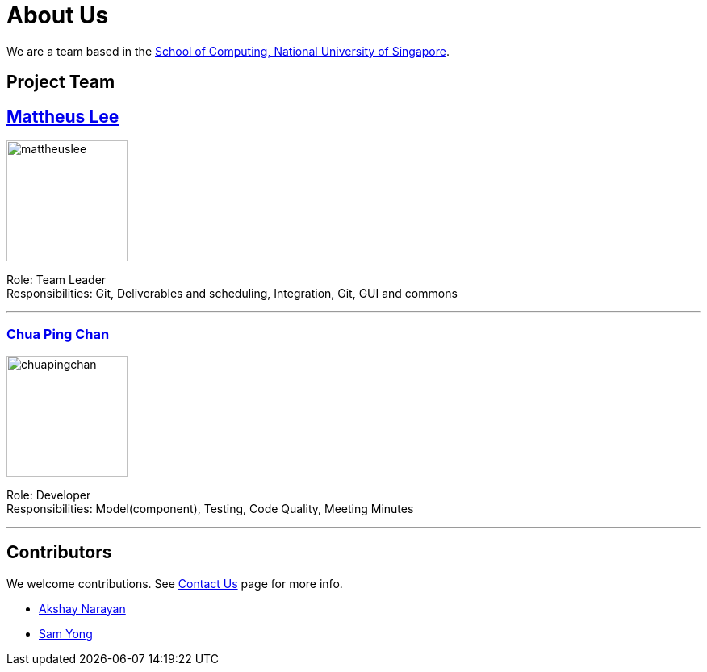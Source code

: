 = About Us
ifdef::env-github,env-browser[:outfilesuffix: .adoc]
:imagesDir: images

We are a team based in the http://www.comp.nus.edu.sg[School of Computing, National University of Singapore].

== Project Team

== http://github.com/mattheuslee[Mattheus Lee]
image::mattheuslee.jpg[width="150", align="left"]

Role: Team Leader +
Responsibilities: Git, Deliverables and scheduling, Integration, Git, GUI and commons

'''

=== http://github.com/ChuaPingChan[Chua Ping Chan]
image::chuapingchan.png[width="150", align="left"]

Role: Developer +
Responsibilities: Model(component), Testing, Code Quality, Meeting Minutes

'''

== Contributors

We welcome contributions. See  <<ContactUs#, Contact Us>> page for more info.

* https://github.com/se-edu/addressbook-level4/pulls?q=is%3Apr+author%3Aokkhoy[Akshay Narayan]
* https://github.com/se-edu/addressbook-level4/pulls?q=is%3Apr+author%3Amauris[Sam Yong]
